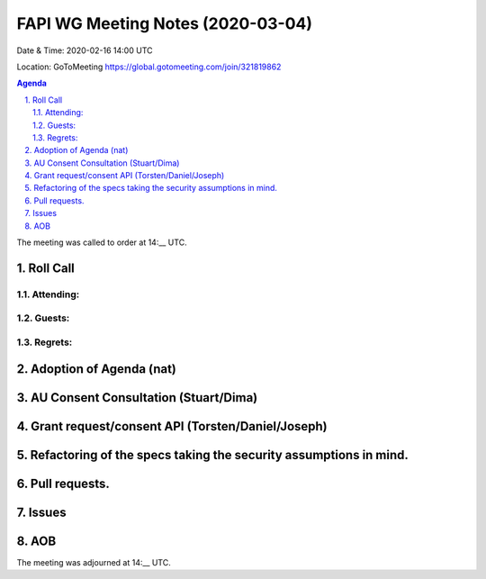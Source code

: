 ============================================
FAPI WG Meeting Notes (2020-03-04) 
============================================
Date & Time: 2020-02-16 14:00 UTC

Location: GoToMeeting https://global.gotomeeting.com/join/321819862

.. sectnum:: 
   :suffix: .


.. contents:: Agenda

The meeting was called to order at 14:__ UTC. 

Roll Call 
===========
Attending:
--------------------


Guests:
--------------



Regrets: 
---------------------   


Adoption of Agenda (nat)
=========================== 

AU Consent Consultation (Stuart/Dima)
========================================================

Grant request/consent API (Torsten/Daniel/Joseph)
====================================================

Refactoring of the specs taking the security assumptions in mind. 
======================================================================

Pull requests. 
==================

Issues
========


AOB
==========================


The meeting was adjourned at 14:__ UTC.